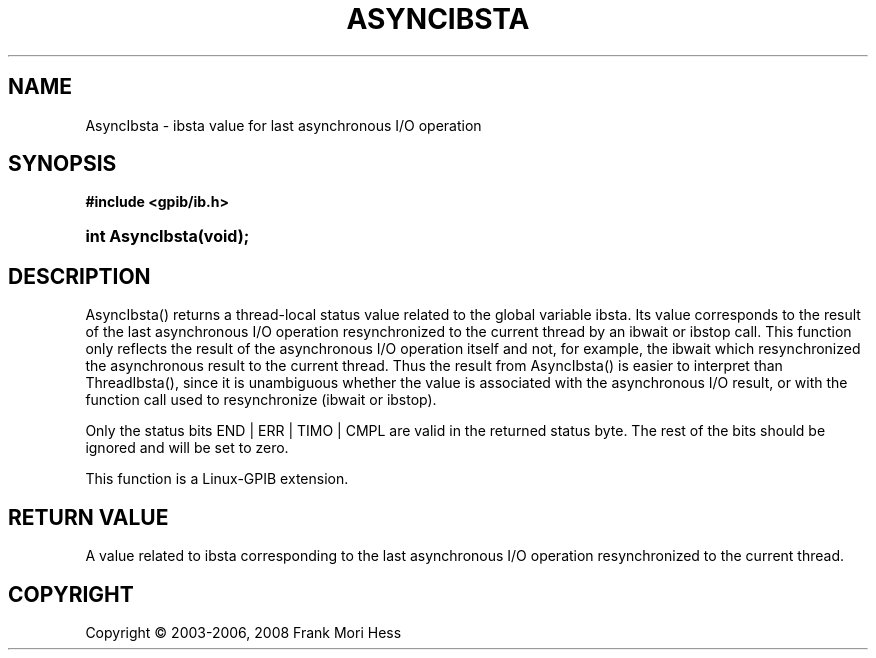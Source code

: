 '\" t
.\"     Title: AsyncIbsta
.\"    Author: Frank Mori Hess
.\" Generator: DocBook XSL Stylesheets vsnapshot <http://docbook.sf.net/>
.\"      Date: 10/04/2025
.\"    Manual: 	Utility Functions
.\"    Source: linux-gpib 4.3.7
.\"  Language: English
.\"
.TH "ASYNCIBSTA" "3" "10/04/2025" "linux-gpib 4.3.7" "Utility Functions"
.\" -----------------------------------------------------------------
.\" * Define some portability stuff
.\" -----------------------------------------------------------------
.\" ~~~~~~~~~~~~~~~~~~~~~~~~~~~~~~~~~~~~~~~~~~~~~~~~~~~~~~~~~~~~~~~~~
.\" http://bugs.debian.org/507673
.\" http://lists.gnu.org/archive/html/groff/2009-02/msg00013.html
.\" ~~~~~~~~~~~~~~~~~~~~~~~~~~~~~~~~~~~~~~~~~~~~~~~~~~~~~~~~~~~~~~~~~
.ie \n(.g .ds Aq \(aq
.el       .ds Aq '
.\" -----------------------------------------------------------------
.\" * set default formatting
.\" -----------------------------------------------------------------
.\" disable hyphenation
.nh
.\" disable justification (adjust text to left margin only)
.ad l
.\" -----------------------------------------------------------------
.\" * MAIN CONTENT STARTS HERE *
.\" -----------------------------------------------------------------
.SH "NAME"
AsyncIbsta \- ibsta value for last asynchronous I/O operation
.SH "SYNOPSIS"
.sp
.ft B
.nf
#include <gpib/ib\&.h>
.fi
.ft
.HP \w'int\ AsyncIbsta('u
.BI "int AsyncIbsta(void);"
.SH "DESCRIPTION"
.PP
AsyncIbsta() returns a thread\-local status value related to the global variable
ibsta\&. Its value corresponds to the result of the last asynchronous I/O operation resynchronized to the current thread by an
ibwait
or
ibstop
call\&. This function only reflects the result of the asynchronous I/O operation itself and not, for example, the ibwait which resynchronized the asynchronous result to the current thread\&. Thus the result from AsyncIbsta() is easier to interpret than ThreadIbsta(), since it is unambiguous whether the value is associated with the asynchronous I/O result, or with the function call used to resynchronize (ibwait or ibstop)\&.
.PP
Only the status bits END | ERR | TIMO | CMPL are valid in the returned status byte\&. The rest of the bits should be ignored and will be set to zero\&.
.PP
This function is a Linux\-GPIB extension\&.
.SH "RETURN VALUE"
.PP
A value related to
ibsta
corresponding to the last asynchronous I/O operation resynchronized to the current thread\&.
.SH "COPYRIGHT"
.br
Copyright \(co 2003-2006, 2008 Frank Mori Hess
.br
